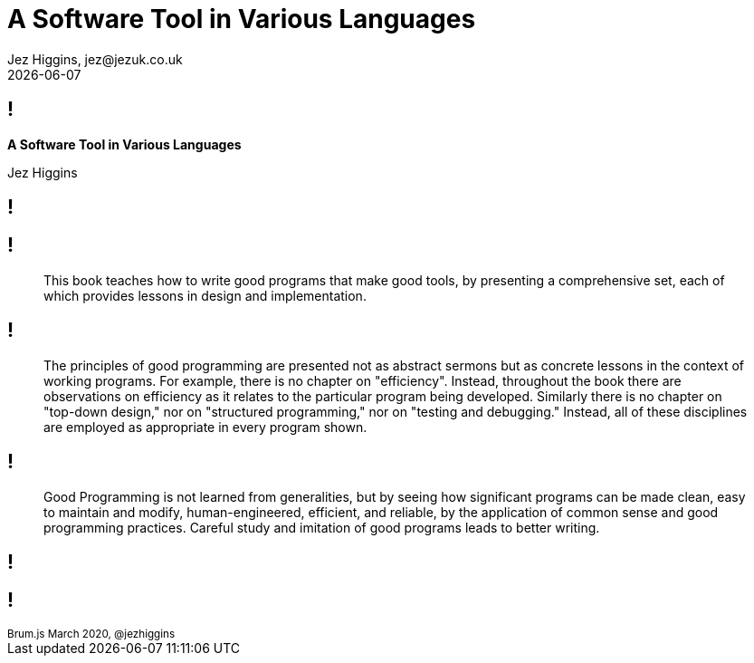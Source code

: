 = A Software Tool in Various Languages
Jez Higgins, jez@jezuk.co.uk
{docdate}
:customcss: style/theme-tweak.css
:revealjs_theme: white
:revealjs_progress: false

[background-image='images/brumjs.png']
[background-size='400px 600px']
== !

*A Software Tool in Various Languages*

Jez Higgins

[background-image='images/software-tools-in-pascal-cover.jpg']
== !

[background-image='images/software-tools-in-pascal-cover.jpg']
== !

[quote]
--
This book teaches how to write good programs that make good tools, by presenting a comprehensive set, each of which provides lessons in design and implementation.
--

[background-image='images/software-tools-in-pascal-cover.jpg']
== !

[quote]
--
The principles of good programming are presented not as abstract sermons but as concrete lessons in the context of working programs. For example, there is no chapter on "efficiency". Instead, throughout the book there are observations on efficiency as it relates to the particular program being developed. Similarly there is no chapter on "top-down design," nor on "structured programming," nor on "testing and debugging." Instead, all of these disciplines are employed as appropriate in every program shown.
--

[background-image='images/software-tools-in-pascal-cover.jpg']
== !

[quote]
--
Good Programming is not learned from generalities, but by seeing how significant programs can be made clean, easy to maintain and modify, human-engineered, efficient, and reliable, by the application of common sense and good programming practices. Careful study and imitation of good programs leads to better writing.
--

[background-image='images/software-tools-software-tools-in-pascal.jpg']
== !

[background-iframe=https://www.jezuk.co.uk/tags/software-tools-in-c++.html]
== !


++++
<div id="talk-header" class="slide-header">
  <small class="slide-header-text">Brum.js March 2020, @jezhiggins</small>
</div>
<script type="text/javascript">
    window.addEventListener("load", function() {
        revealDiv = document.querySelector("body div.reveal")
        header = document.getElementById("talk-header");
        revealDiv.appendChild(header);
    } );
</script>
++++
